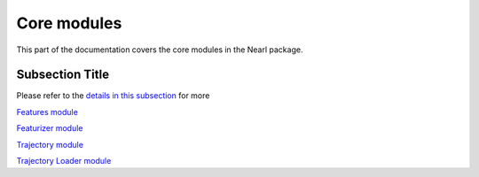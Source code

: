 
Core modules
============

This part of the documentation covers the core modules in the Nearl package.



.. _my_subsection_label:

Subsection Title
----------------

Please refer to the `details in this subsection <my_subsection_label>`_ for more



`Features module <module_features.html>`_ 

`Featurizer module <module_featurizer>`_

`Trajectory module <module_trajectory>`_

`Trajectory Loader module <module_trajloader>`_

